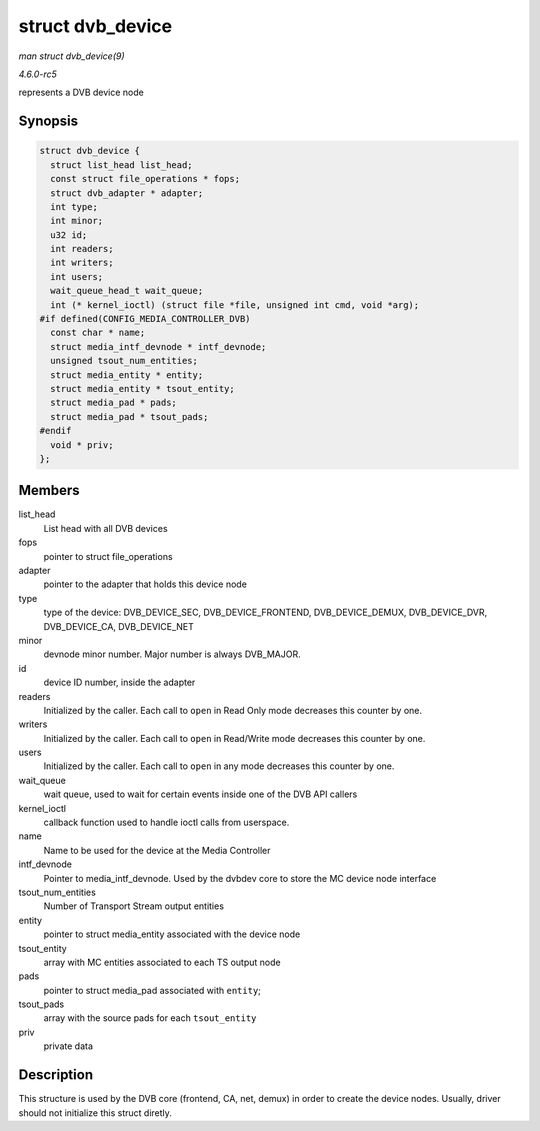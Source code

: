 .. -*- coding: utf-8; mode: rst -*-

.. _API-struct-dvb-device:

=================
struct dvb_device
=================

*man struct dvb_device(9)*

*4.6.0-rc5*

represents a DVB device node


Synopsis
========

.. code-block:: c

    struct dvb_device {
      struct list_head list_head;
      const struct file_operations * fops;
      struct dvb_adapter * adapter;
      int type;
      int minor;
      u32 id;
      int readers;
      int writers;
      int users;
      wait_queue_head_t wait_queue;
      int (* kernel_ioctl) (struct file *file, unsigned int cmd, void *arg);
    #if defined(CONFIG_MEDIA_CONTROLLER_DVB)
      const char * name;
      struct media_intf_devnode * intf_devnode;
      unsigned tsout_num_entities;
      struct media_entity * entity;
      struct media_entity * tsout_entity;
      struct media_pad * pads;
      struct media_pad * tsout_pads;
    #endif
      void * priv;
    };


Members
=======

list_head
    List head with all DVB devices

fops
    pointer to struct file_operations

adapter
    pointer to the adapter that holds this device node

type
    type of the device: DVB_DEVICE_SEC, DVB_DEVICE_FRONTEND,
    DVB_DEVICE_DEMUX, DVB_DEVICE_DVR, DVB_DEVICE_CA,
    DVB_DEVICE_NET

minor
    devnode minor number. Major number is always DVB_MAJOR.

id
    device ID number, inside the adapter

readers
    Initialized by the caller. Each call to ``open`` in Read Only mode
    decreases this counter by one.

writers
    Initialized by the caller. Each call to ``open`` in Read/Write mode
    decreases this counter by one.

users
    Initialized by the caller. Each call to ``open`` in any mode
    decreases this counter by one.

wait_queue
    wait queue, used to wait for certain events inside one of the DVB
    API callers

kernel_ioctl
    callback function used to handle ioctl calls from userspace.

name
    Name to be used for the device at the Media Controller

intf_devnode
    Pointer to media_intf_devnode. Used by the dvbdev core to store
    the MC device node interface

tsout_num_entities
    Number of Transport Stream output entities

entity
    pointer to struct media_entity associated with the device node

tsout_entity
    array with MC entities associated to each TS output node

pads
    pointer to struct media_pad associated with ``entity``;

tsout_pads
    array with the source pads for each ``tsout_entity``

priv
    private data


Description
===========

This structure is used by the DVB core (frontend, CA, net, demux) in
order to create the device nodes. Usually, driver should not initialize
this struct diretly.


.. ------------------------------------------------------------------------------
.. This file was automatically converted from DocBook-XML with the dbxml
.. library (https://github.com/return42/sphkerneldoc). The origin XML comes
.. from the linux kernel, refer to:
..
.. * https://github.com/torvalds/linux/tree/master/Documentation/DocBook
.. ------------------------------------------------------------------------------
